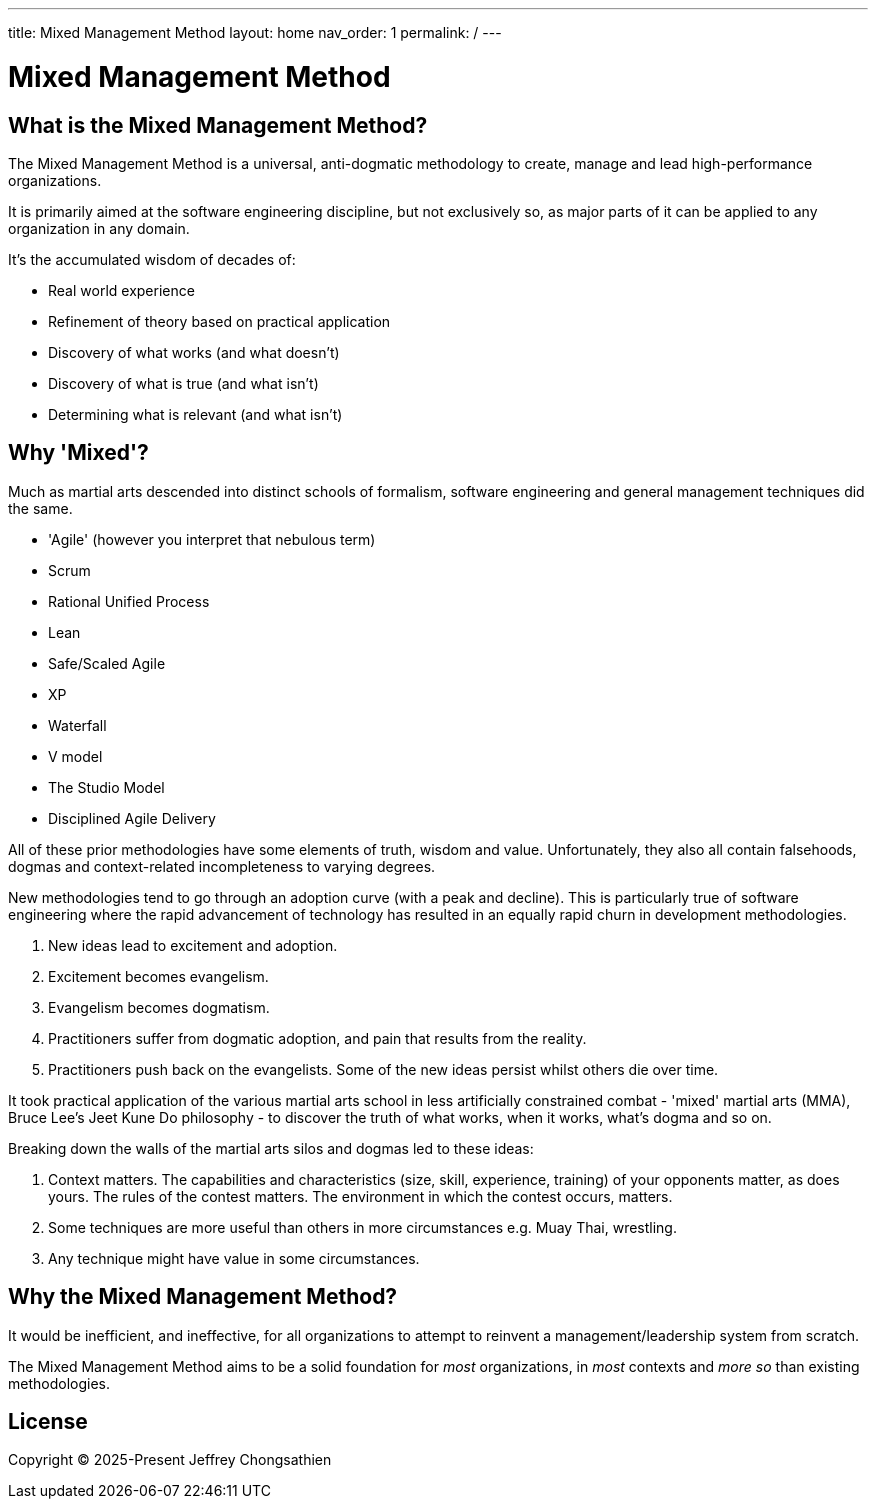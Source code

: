 ---
title: Mixed Management Method
layout: home
nav_order: 1
permalink: /
---

= Mixed Management Method

toc::[]

== What is the Mixed Management Method?

[.importantpoint]#The Mixed Management Method is a universal, anti-dogmatic methodology to create, manage and lead high-performance organizations.#

It is primarily aimed at the software engineering discipline, but not exclusively so, as major parts of it can be applied to any organization in any domain.

It's the accumulated wisdom of decades of:

* Real world experience
* Refinement of theory based on practical application
* Discovery of what works (and what doesn't)
* Discovery of what is true (and what isn't)
* Determining what is relevant (and what isn't)

== Why 'Mixed'?

Much as martial arts descended into distinct schools of formalism, software engineering and general management techniques did the same. 

* 'Agile' (however you interpret that nebulous term)
* Scrum
* Rational Unified Process
* Lean
* Safe/Scaled Agile
* XP
* Waterfall
* V model
* The Studio Model
* Disciplined Agile Delivery

All of these prior methodologies have some elements of truth, wisdom and value. Unfortunately, they also all contain falsehoods, dogmas and context-related incompleteness to varying degrees.

New methodologies tend to go through an adoption curve (with a peak and decline). This is particularly true of software engineering where the rapid advancement of technology has resulted in an equally rapid churn in development methodologies.

[arabic]
1. New ideas lead to excitement and adoption.
2. Excitement becomes evangelism. 
3. Evangelism becomes dogmatism. 
4. Practitioners suffer from dogmatic adoption, and pain that results from the reality.
5. Practitioners push back on the evangelists. Some of the new ideas persist whilst others die over time.

It took practical application of the various martial arts school in less artificially constrained combat - 'mixed' martial arts (MMA), Bruce Lee's Jeet Kune Do philosophy - to discover the truth of what works, when it works, what’s dogma and so on.

Breaking down the walls of the martial arts silos and dogmas led to these ideas:

[arabic]
1. [.listitemterm]#Context matters#. The capabilities and characteristics (size, skill, experience, training) of your opponents matter, as does yours. The rules of the contest matters. The environment in which the contest occurs, matters. 
2. [.listitemterm]#Some techniques are more useful than others in more circumstances# e.g. Muay Thai, wrestling. 
3. [.listitemterm]#Any technique might have value# in some circumstances. 

== Why the Mixed Management Method?

It would be inefficient, and ineffective, for all organizations to attempt to reinvent a management/leadership system from scratch.

The Mixed Management Method aims to be a solid foundation for _most_ organizations, in _most_ contexts and _more so_ than existing methodologies.

== License

Copyright (C) 2025-Present Jeffrey Chongsathien
